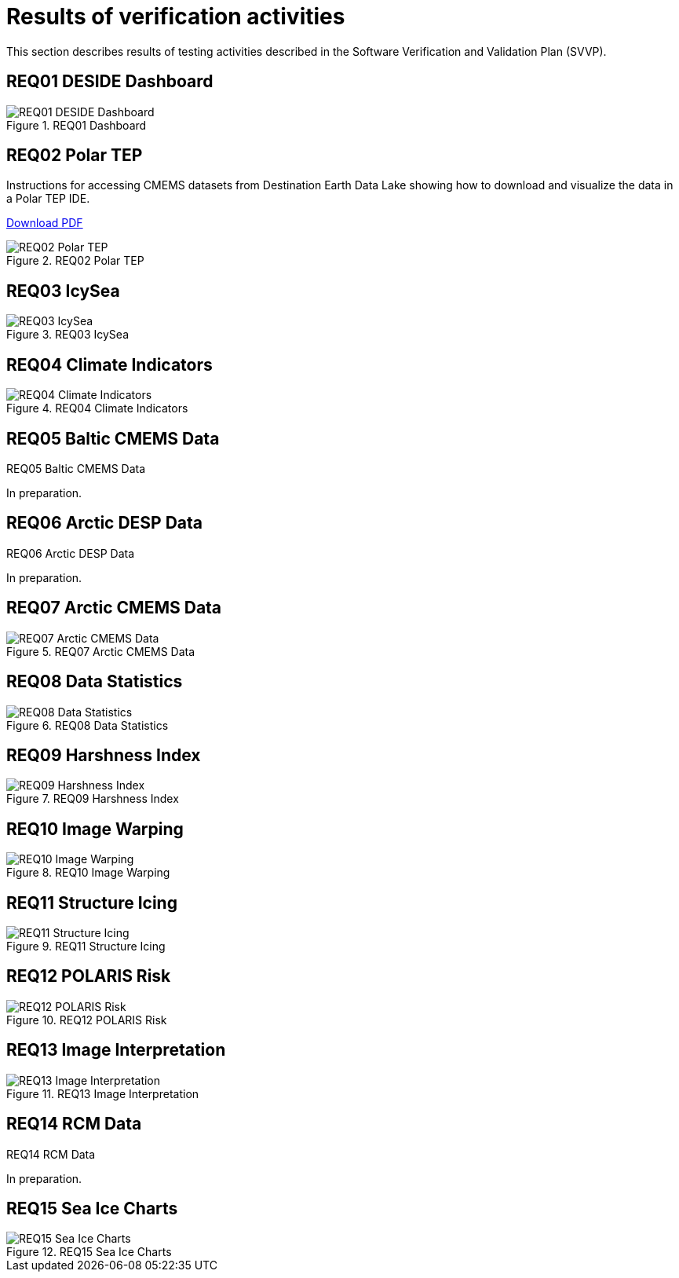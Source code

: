 = Results of verification activities

This section describes results of testing activities described in the Software Verification and Validation Plan (SVVP).

== REQ01 DESIDE Dashboard

.REQ01 Dashboard
image::../images/REQ01_Dashboard.png[REQ01 DESIDE Dashboard]

== REQ02 Polar TEP

Instructions for accessing CMEMS datasets from Destination Earth Data Lake showing how to download and visualize the data in a Polar TEP IDE.  

:pdf-attachment: ../images/hda-pystac-client.pdf
link:{pdf-attachment}[Download PDF]

.REQ02 Polar TEP
image::../images/REQ02_Polar_TEP.png[REQ02 Polar TEP]

== REQ03 IcySea

.REQ03 IcySea
image::../images/REQ03_IcySea.png[REQ03 IcySea]

== REQ04 Climate Indicators

.REQ04 Climate Indicators
image::../images/REQ04_Climate_Indicators.png[REQ04 Climate Indicators]

== REQ05 Baltic CMEMS Data

.REQ05 Baltic CMEMS Data
// image::../images/REQ05_Baltic_CMEMS_Data.png[REQ05 Baltic CMEMS Data]
In preparation.

== REQ06 Arctic DESP Data

.REQ06 Arctic DESP Data
// image::../images/REQ06_ARctic_DESP_Data.png[REQ06 Arctic DESP Data]
In preparation.

== REQ07 Arctic CMEMS Data

.REQ07 Arctic CMEMS Data
image::../images/REQ07_Arctic_CMEMS_Data.png[REQ07 Arctic CMEMS Data]

== REQ08 Data Statistics

.REQ08 Data Statistics
image::../images/REQ08_Data_Statistics.png[REQ08 Data Statistics]

== REQ09 Harshness Index

.REQ09 Harshness Index
image::../images/REQ09_Harshness_Index.png[REQ09 Harshness Index]

== REQ10 Image Warping

.REQ10 Image Warping
image::../images/REQ10_Image_Warping.png[REQ10 Image Warping]

== REQ11 Structure Icing

.REQ11 Structure Icing
image::../images/REQ11_Structure_Icing.png[REQ11 Structure Icing]

== REQ12 POLARIS Risk

.REQ12 POLARIS Risk
image::../images/REQ12_POLARIS_Risk.png[REQ12 POLARIS Risk]

== REQ13 Image Interpretation

.REQ13 Image Interpretation
image::../images/REQ13_Image_Interpretation.png[REQ13 Image Interpretation]

== REQ14 RCM Data

.REQ14 RCM Data
// image::../images/REQ14_RCM_Data.png[REQ14 RCM Data]
In preparation.

== REQ15 Sea Ice Charts

.REQ15 Sea Ice Charts
image::../images/REQ15_Ice_Charts.png[REQ15 Sea Ice Charts]


